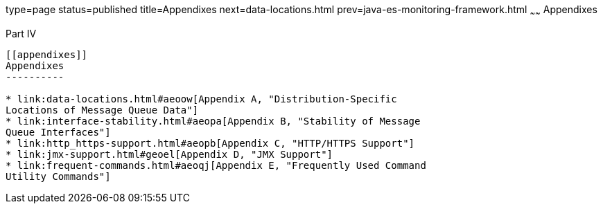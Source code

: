 type=page
status=published
title=Appendixes
next=data-locations.html
prev=java-es-monitoring-framework.html
~~~~~~
Appendixes
==========

[[gbnuj]][[GMADG00144]][[part-iv]]

Part IV +
---------

[[appendixes]]
Appendixes
----------

* link:data-locations.html#aeoow[Appendix A, "Distribution-Specific
Locations of Message Queue Data"]
* link:interface-stability.html#aeopa[Appendix B, "Stability of Message
Queue Interfaces"]
* link:http_https-support.html#aeopb[Appendix C, "HTTP/HTTPS Support"]
* link:jmx-support.html#geoel[Appendix D, "JMX Support"]
* link:frequent-commands.html#aeoqj[Appendix E, "Frequently Used Command
Utility Commands"]


